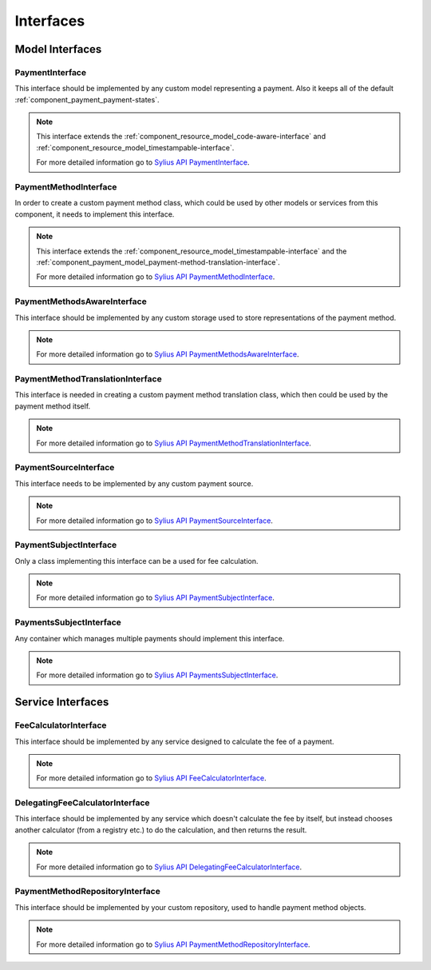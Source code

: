 Interfaces
==========

Model Interfaces
----------------

.. _component_payment_model_payment-interface:

PaymentInterface
~~~~~~~~~~~~~~~~

This interface should be implemented by any custom model representing a payment.
Also it keeps all of the default :ref:`component_payment_payment-states`.

.. note::
   This interface extends the :ref:`component_resource_model_code-aware-interface` and
   :ref:`component_resource_model_timestampable-interface`.

   For more detailed information go to `Sylius API PaymentInterface`_.

.. _Sylius API PaymentInterface: http://api.sylius.org/Sylius/Component/Payment/Model/PaymentInterface.html

.. _component_payment_model_payment-method-interface:

PaymentMethodInterface
~~~~~~~~~~~~~~~~~~~~~~

In order to create a custom payment method class, which could be used by other
models or services from this component, it needs to implement this interface.

.. note::
   This interface extends the :ref:`component_resource_model_timestampable-interface`
   and the :ref:`component_payment_model_payment-method-translation-interface`.

   For more detailed information go to `Sylius API PaymentMethodInterface`_.

.. _Sylius API PaymentMethodInterface: http://api.sylius.org/Sylius/Component/Payment/Model/PaymentMethodInterface.html

.. _component_payment_model_payment-methods-aware-interface:

PaymentMethodsAwareInterface
~~~~~~~~~~~~~~~~~~~~~~~~~~~~

This interface should be implemented by any custom
storage used to store representations of the payment method.

.. note::
   For more detailed information go to `Sylius API PaymentMethodsAwareInterface`_.

.. _Sylius API PaymentMethodsAwareInterface: http://api.sylius.org/Sylius/Component/Payment/Model/PaymentMethodsAwareInterface.html

.. _component_payment_model_payment-method-translation-interface:

PaymentMethodTranslationInterface
~~~~~~~~~~~~~~~~~~~~~~~~~~~~~~~~~

This interface is needed in creating a custom payment method translation class,
which then could be used by the payment method itself.

.. note::
   For more detailed information go to `Sylius API PaymentMethodTranslationInterface`_.

.. _Sylius API PaymentMethodTranslationInterface: http://api.sylius.org/Sylius/Component/Payment/Model/PaymentMethodTranslationInterface.html

.. _component_payment_model_payment-source-interface:

PaymentSourceInterface
~~~~~~~~~~~~~~~~~~~~~~

This interface needs to be implemented by any custom payment source.

.. note::
   For more detailed information go to `Sylius API PaymentSourceInterface`_.

.. _Sylius API PaymentSourceInterface: http://api.sylius.org/Sylius/Component/Payment/Model/PaymentSourceInterface.html

.. _component_payment_model_payment-subject-interface:

PaymentSubjectInterface
~~~~~~~~~~~~~~~~~~~~~~~

Only a class implementing this interface can be a used for fee calculation.

.. note::
   For more detailed information go to `Sylius API PaymentSubjectInterface`_.

.. _Sylius API PaymentSubjectInterface: http://api.sylius.org/Sylius/Component/Payment/Model/PaymentSubjectInterface.html

.. _component_payment_model_payments-subject-interface:

PaymentsSubjectInterface
~~~~~~~~~~~~~~~~~~~~~~~~

Any container which manages multiple payments should implement this interface.

.. note::
   For more detailed information go to `Sylius API PaymentsSubjectInterface`_.

.. _Sylius API PaymentsSubjectInterface: http://api.sylius.org/Sylius/Component/Payment/Model/PaymentsSubjectInterface.html

Service Interfaces
------------------

.. _component_payment_calculator_fee-calculator-interface:

FeeCalculatorInterface
~~~~~~~~~~~~~~~~~~~~~~

This interface should be implemented by any service
designed to calculate the fee of a payment.

.. note::
   For more detailed information go to `Sylius API FeeCalculatorInterface`_.

.. _Sylius API FeeCalculatorInterface: http://api.sylius.org/Sylius/Component/Payment/Calculator/FeeCalculatorInterface.html

.. _component_payment_calculator_delegating-fee-calculator-interface:

DelegatingFeeCalculatorInterface
~~~~~~~~~~~~~~~~~~~~~~~~~~~~~~~~

This interface should be implemented by any service which doesn't calculate the fee by itself,
but instead chooses another calculator (from a registry etc.) to do the calculation, and then returns the result.

.. note::
   For more detailed information go to `Sylius API DelegatingFeeCalculatorInterface`_.

.. _Sylius API DelegatingFeeCalculatorInterface: http://api.sylius.org/Sylius/Component/Payment/Calculator/DelegatingFeeCalculatorInterface.html

.. _component_payment_repository_payment-method-repository-interface:

PaymentMethodRepositoryInterface
~~~~~~~~~~~~~~~~~~~~~~~~~~~~~~~~

This interface should be implemented by your custom repository,
used to handle payment method objects.

.. note::
   For more detailed information go to `Sylius API PaymentMethodRepositoryInterface`_.

.. _Sylius API PaymentMethodRepositoryInterface: http://api.sylius.org/Sylius/Component/Payment/Repository/PaymentMethodRepositoryInterface.html
